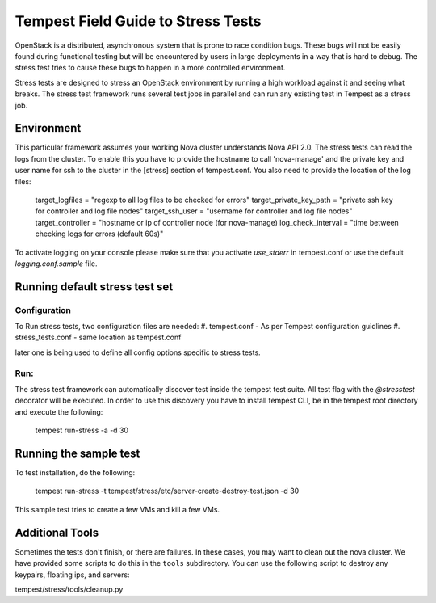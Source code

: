 .. _stress_field_guide:

Tempest Field Guide to Stress Tests
===================================

OpenStack is a distributed, asynchronous system that is prone to race condition
bugs. These bugs will not be easily found during
functional testing but will be encountered by users in large deployments in a
way that is hard to debug. The stress test tries to cause these bugs to happen
in a more controlled environment.

Stress tests are designed to stress an OpenStack environment by running a high
workload against it and seeing what breaks. The stress test framework runs
several test jobs in parallel and can run any existing test in Tempest as a
stress job.

Environment
-----------
This particular framework assumes your working Nova cluster understands Nova
API 2.0. The stress tests can read the logs from the cluster. To enable this
you have to provide the hostname to call 'nova-manage' and
the private key and user name for ssh to the cluster in the
[stress] section of tempest.conf. You also need to provide the
location of the log files:

	target_logfiles = "regexp to all log files to be checked for errors"
	target_private_key_path = "private ssh key for controller and log file nodes"
	target_ssh_user = "username for controller and log file nodes"
	target_controller = "hostname or ip of controller node (for nova-manage)
	log_check_interval = "time between checking logs for errors (default 60s)"

To activate logging on your console please make sure that you activate `use_stderr`
in tempest.conf or use the default `logging.conf.sample` file.

Running default stress test set
-------------------------------

Configuration
*************
To Run stress tests, two configuration files are needed:
#. tempest.conf - As per Tempest configuration guidlines
#. stress_tests.conf - same location as tempest.conf

later one is being used to define all config options specific to stress tests.

Run:
****
The stress test framework can automatically discover test inside the tempest
test suite. All test flag with the `@stresstest` decorator will be executed.
In order to use this discovery you have to install tempest CLI, be in the
tempest root directory and execute the following:

	tempest run-stress -a -d 30

Running the sample test
-----------------------

To test installation, do the following:

	tempest run-stress -t tempest/stress/etc/server-create-destroy-test.json -d 30

This sample test tries to create a few VMs and kill a few VMs.


Additional Tools
----------------

Sometimes the tests don't finish, or there are failures. In these
cases, you may want to clean out the nova cluster. We have provided
some scripts to do this in the ``tools`` subdirectory.
You can use the following script to destroy any keypairs,
floating ips, and servers:

tempest/stress/tools/cleanup.py
